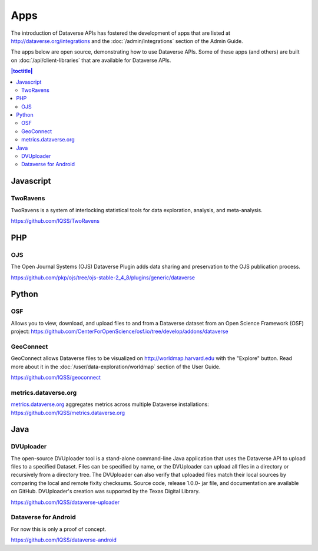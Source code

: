 Apps
====

The introduction of Dataverse APIs has fostered the development of apps that are listed at http://dataverse.org/integrations and the :doc:`/admin/integrations` section of the Admin Guide.

The apps below are open source, demonstrating how to use Dataverse APIs. Some of these apps (and others) are built on :doc:`/api/client-libraries` that are available for Dataverse APIs.

.. contents:: |toctitle|
	:local:

Javascript
----------

TwoRavens
~~~~~~~~~

TwoRavens is a system of interlocking statistical tools for data exploration, analysis, and meta-analysis.

https://github.com/IQSS/TwoRavens

PHP
---

OJS
~~~

The Open Journal Systems (OJS) Dataverse Plugin adds data sharing and preservation to the OJS publication process.

https://github.com/pkp/ojs/tree/ojs-stable-2_4_8/plugins/generic/dataverse

Python
------

OSF
~~~

Allows you to view, download, and upload files to and from a Dataverse dataset from an Open Science Framework (OSF) project: https://github.com/CenterForOpenScience/osf.io/tree/develop/addons/dataverse

GeoConnect
~~~~~~~~~~

GeoConnect allows Dataverse files to be visualized on http://worldmap.harvard.edu with the "Explore" button. Read more about it in the :doc:`/user/data-exploration/worldmap` section of the User Guide.

https://github.com/IQSS/geoconnect

metrics.dataverse.org
~~~~~~~~~~~~~~~~~~~~~

metrics.dataverse.org_ aggregates metrics across multiple Dataverse installations: https://github.com/IQSS/metrics.dataverse.org

.. _metrics.dataverse.org: http://metrics.dataverse.org

Java
----

DVUploader
~~~~~~~~~~~~~~~~~~~~~

The open-source DVUploader tool is a stand-alone command-line Java application that uses the Dataverse API to upload files to a specified Dataset. Files can be specified by name, or the DVUploader can upload all files in a directory or recursively from a directory tree. The DVUploader can also verify that uploaded files match their local sources by comparing the local and remote fixity checksums. Source code, release 1.0.0- jar file, and documentation are available on GitHub. DVUploader's creation was supported by the Texas Digital Library.

https://github.com/IQSS/dataverse-uploader


Dataverse for Android
~~~~~~~~~~~~~~~~~~~~~

For now this is only a proof of concept.

https://github.com/IQSS/dataverse-android
